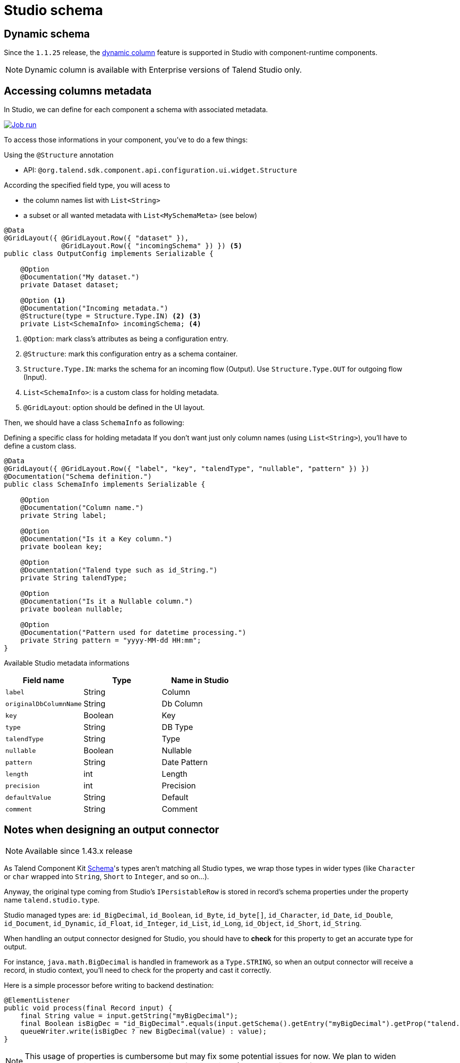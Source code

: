 = Studio schema
:page-partial:
:description: How to access studio's schema in your component.
:keywords: studio, studio-integration, schema, metadata, dynamic, columns, output, sink, connector, record-schema, guess, discover, guess-schema, discover-schema

== Dynamic schema

Since the `1.1.25` release, the https://help.talend.com/r/nsbWWUnRtCUlvlMLhaJZsQ/KLZ5B7Qk02XbA~~RvgL3xw[dynamic column] feature is supported in Studio with component-runtime components.

NOTE: Dynamic column is available with Enterprise versions of Talend Studio only.

== Accessing columns metadata

In Studio, we can define for each component a schema with associated metadata.

image::studio_schema.png[Job run,window="_blank",link=self,70%]

To access those informations in your component, you've to do a few things:

Using the `@Structure` annotation

- API: `@org.talend.sdk.component.api.configuration.ui.widget.Structure`

According the specified field type, you will acess to

- the column names list with `List<String>`
- a subset or all wanted metadata with `List<MySchemaMeta>` (see below)

[source,java]
----
@Data
@GridLayout({ @GridLayout.Row({ "dataset" }),
              @GridLayout.Row({ "incomingSchema" }) }) <5>
public class OutputConfig implements Serializable {

    @Option
    @Documentation("My dataset.")
    private Dataset dataset;

    @Option <1>
    @Documentation("Incoming metadata.")
    @Structure(type = Structure.Type.IN) <2> <3>
    private List<SchemaInfo> incomingSchema; <4>
----


<1> `@Option`: mark class's attributes as being a configuration entry.
<2> `@Structure`: mark this configuration entry as a schema container.
<3> `Structure.Type.IN`: marks the schema for an incoming flow (Output).
     Use `Structure.Type.OUT` for outgoing flow (Input).
<4> `List<SchemaInfo>`: is a custom class for holding metadata.
<5> `@GridLayout`: option should be defined in the UI layout.

Then, we should have a class `SchemaInfo` as following:

Defining a specific class for holding metadata
If you don't want just only column names (using `List<String>`), you'll have to define a custom class.

[source,java]
----
@Data
@GridLayout({ @GridLayout.Row({ "label", "key", "talendType", "nullable", "pattern" }) })
@Documentation("Schema definition.")
public class SchemaInfo implements Serializable {

    @Option
    @Documentation("Column name.")
    private String label;

    @Option
    @Documentation("Is it a Key column.")
    private boolean key;

    @Option
    @Documentation("Talend type such as id_String.")
    private String talendType;

    @Option
    @Documentation("Is it a Nullable column.")
    private boolean nullable;

    @Option
    @Documentation("Pattern used for datetime processing.")
    private String pattern = "yyyy-MM-dd HH:mm";
}
----


Available Studio metadata informations
[options="header",role="table-striped table-hover table-ordered"]
|===
|*Field name*|*Type*|*Name in Studio*
|`label`| String|Column
|``originalDbColumnName``| String|Db Column
|`key`| Boolean|Key
|`type`| String|DB Type
|``talendType``| String|Type
|`nullable`| Boolean|Nullable
|`pattern`| String|Date Pattern
|`length`| int|Length
|`precision`| int|Precision
|``defaultValue``| String|Default
|`comment`| String|Comment

|===

== Notes when designing an output connector

NOTE: Available since 1.43.x release

As Talend Component Kit link:{deploymentRoot}/apidocs/{page-component-version}/api/org/talend/sdk/component/api/record/Schema.Type.html[Schema^]'s types aren't matching all Studio types, we wrap those types in wider
types (like `Character` or `char` wrapped into `String`, `Short` to `Integer`, and so on...).

Anyway, the original type coming from Studio's `IPersistableRow` is stored in record's schema properties under the property name `talend.studio.type`.

Studio managed types are: `id_BigDecimal`, `id_Boolean`, `id_Byte`, `id_byte[]`, `id_Character`, `id_Date`, `id_Double`, `id_Document`, `id_Dynamic`, `id_Float`, `id_Integer`, `id_List`, `id_Long`, `id_Object`, `id_Short`, `id_String`.

When handling an output connector designed for Studio, you should have to *check* for this property to get an accurate type for output.

For instance, `java.math.BigDecimal` is handled in framework as a `Type.STRING`, so when an output connector will receive
a record, in studio context, you'll need to check for the property and cast it correctly.

Here is a simple processor before writing to backend destination:
[source,java]
----
@ElementListener
public void process(final Record input) {
    final String value = input.getString("myBigDecimal");
    final Boolean isBigDec = "id_BigDecimal".equals(input.getSchema().getEntry("myBigDecimal").getProp("talend.studio.type"));
    queueWriter.write(isBigDec ? new BigDecimal(value) : value);
}
----

NOTE: This usage of properties is cumbersome but may fix some potential issues for now. We plan to widen managed types in Record and Schema in a few iterations (No ETA defined yet).

== Discovering schema (Guess schema)

There are two annotations allowing to discover a component's schema:

- `@DiscoverSchema` (only for _input_ components)
- `@DiscoverSchemaExtended` (all components)

=== Using the `@DiscoverSchema` annotation

[source,java]
----
@Service
public class UiServices {

    @DiscoverSchema("MyDataSet")
    public Schema guessSchema(@Option final MyDataSet dataset) {
       // some code
       retrurn factory.newSchemaBuilder(Schema.Type.RECORD)
                .withEntry(factory.newEntryBuilder()
                        .withName("DataSetor")
                        .withType(Schema.Type.STRING)
                        .withNullable(true)
                        .build())
       // building some entries
                .withEntry(factory.newEntryBuilder()
                        .withName("effective_date")
                        .withType(Schema.Type.DATETIME)
                        .withNullable(true)
                        .withComment("Effective date of purchase")
                        .build())
                .build();
    }
}
----

=== Using the `@DiscoverSchemaExtended` annotation

Parameters can be an incoming schema and/or an outgoing branch, and an optional parameter: configuration. None of them is "Must have".

Prototype:

[source,java]
----
/**
 *
 * @param incomingSchema the schema of the input flow
 * @param conf the configuration of the processor (not a @Dataset)
 * @param branch the name of the output flow for which the the computed schema is expected (FLOW, MAIN, REJECT, etc.)
 * @return
 */
@DiscoverSchemaExtended("full")
public Schema guessMethodName(final Schema incomingSchema, final @Option("configuration") ConfigClass myConfig, final String branch) {...}

@DiscoverSchemaExtended("incoming_schema")
public Schema guessMethodName(final Schema incomingSchema, final @Option("configuration") ConfigClass myConfig) {...}

@DiscoverSchemaExtended("branch")
public Schema guessMethodName(final @Option("configuration") ConfigClass myConfig, final String branch) {...}

@DiscoverSchemaExtended("minimal")
public Schema guessMethodName(final @Option("configuration") ConfigClass myConfig) {...}
----

NOTE: As you may pass other parameters to method, ensure to use the above naming : _incomingSchema_ for the schema and _branch_ for the outgoing branch.

The schema element must comply with the following requirements:

- It has to be a string not a sub json object
- The json has to be flat

Example:
[source,java]
----
    @DiscoverSchemaExtended("MyProcessorSchema")
    public Schema discoverProcessorSchema(final Schema incomingSchema, @Option final MyProcessorConfiguration configuration, final String branch) {
        final Schema.Builder outgoingSchema = factory.newSchemaBuilder(incomingSchema);
        outgoingSchema.withEntry(factory.newEntryBuilder()
                .withName("RejectorProcessorSchema")
                .withType(Type.STRING)
                .build());
        outgoingSchema.withEntry(factory.newEntryBuilder()
                .withName(branch)
                .withType(Type.FLOAT)
                .withComment(infos)
                .withProp(org.talend.sdk.component.api.record.SchemaProperty.SIZE, "10")
                .withProp(org.talend.sdk.component.api.record.SchemaProperty.SCALE, "3")
                .build());
        if ("REJECT".equals(branch.toUpperCase())) {
            outgoingSchema.withEntry(factory.newEntryBuilder()
                    .withName("ERROR_MESSAGE")
                    .withType(Type.STRING)
                    .withDefaultValue(code)
                    .build());
        }
        return outgoingSchema.build();
    }
----


=== Guess schema action selection

==== For inputs

. Try to find an action in declared Service class
.. search an action of type `@DiscoverSchema` named like the input dataset.
.. search an action of type `@DiscoverSchemaExtended` named like the input dataset.
.. search an action of type `@DiscoverSchema`.
. Execute a fake job with component to retrieve output schema.

==== For processors

. Try to find an action in declared Service class
.. search an action of type `@DiscoverSchemaExtended` named like the input dataset.
.. search an action of type `@DiscoverSchemaExtended`.


ifeval::["{backend}" == "html5"]
[role="relatedlinks"]
== Related articles
- xref:ref-actions.adoc[Discover schema action]
- xref:ref-actions.adoc[Structure UI action]
endif::[]